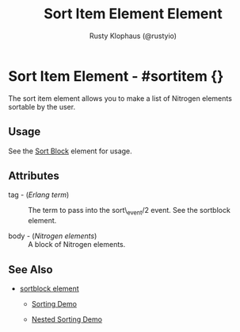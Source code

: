 # vim: sw=3 ts=3 ft=org

#+TITLE: Sort Item Element Element
#+STYLE: <LINK href='../stylesheet.css' rel='stylesheet' type='text/css' />
#+AUTHOR: Rusty Klophaus (@rustyio)
#+OPTIONS:   H:2 num:1 toc:1 \n:nil @:t ::t |:t ^:t -:t f:t *:t <:t
#+EMAIL: 
#+TEXT: [[file:../index.org][Getting Started]] | [[file:../api.org][API]] | [[file:../elements.org][*Elements*]] | [[file:../actions.org][Actions]] | [[file:../validators.org][Validators]] | [[file:../handlers.org][Handlers]] | [[file:../config.org][Configuration Options]] | [[file:../plugins.org][Plugins]] | [[file:../about.org][About]]
 
* Sort Item Element - #sortitem {}

  The sort item element allows you to make a list of Nitrogen elements sortable by the user.

** Usage

   See the [[file:./sortblock.org][Sort Block]] element for usage.

** Attributes

   + tag - (/Erlang term/) :: The term to pass into the sort\_event/2 event. See the sortblock element.

   + body - (/Nitrogen elements/) :: A block of Nitrogen elements.

** See Also

   + [[./sortblock.html][sortblock element]]

	+ [[http://nitrogenproject.com/demos/sorting1][Sorting Demo]]

	+ [[http://nitrogenproject.com/demos/sorting2][Nested Sorting Demo]]

 
